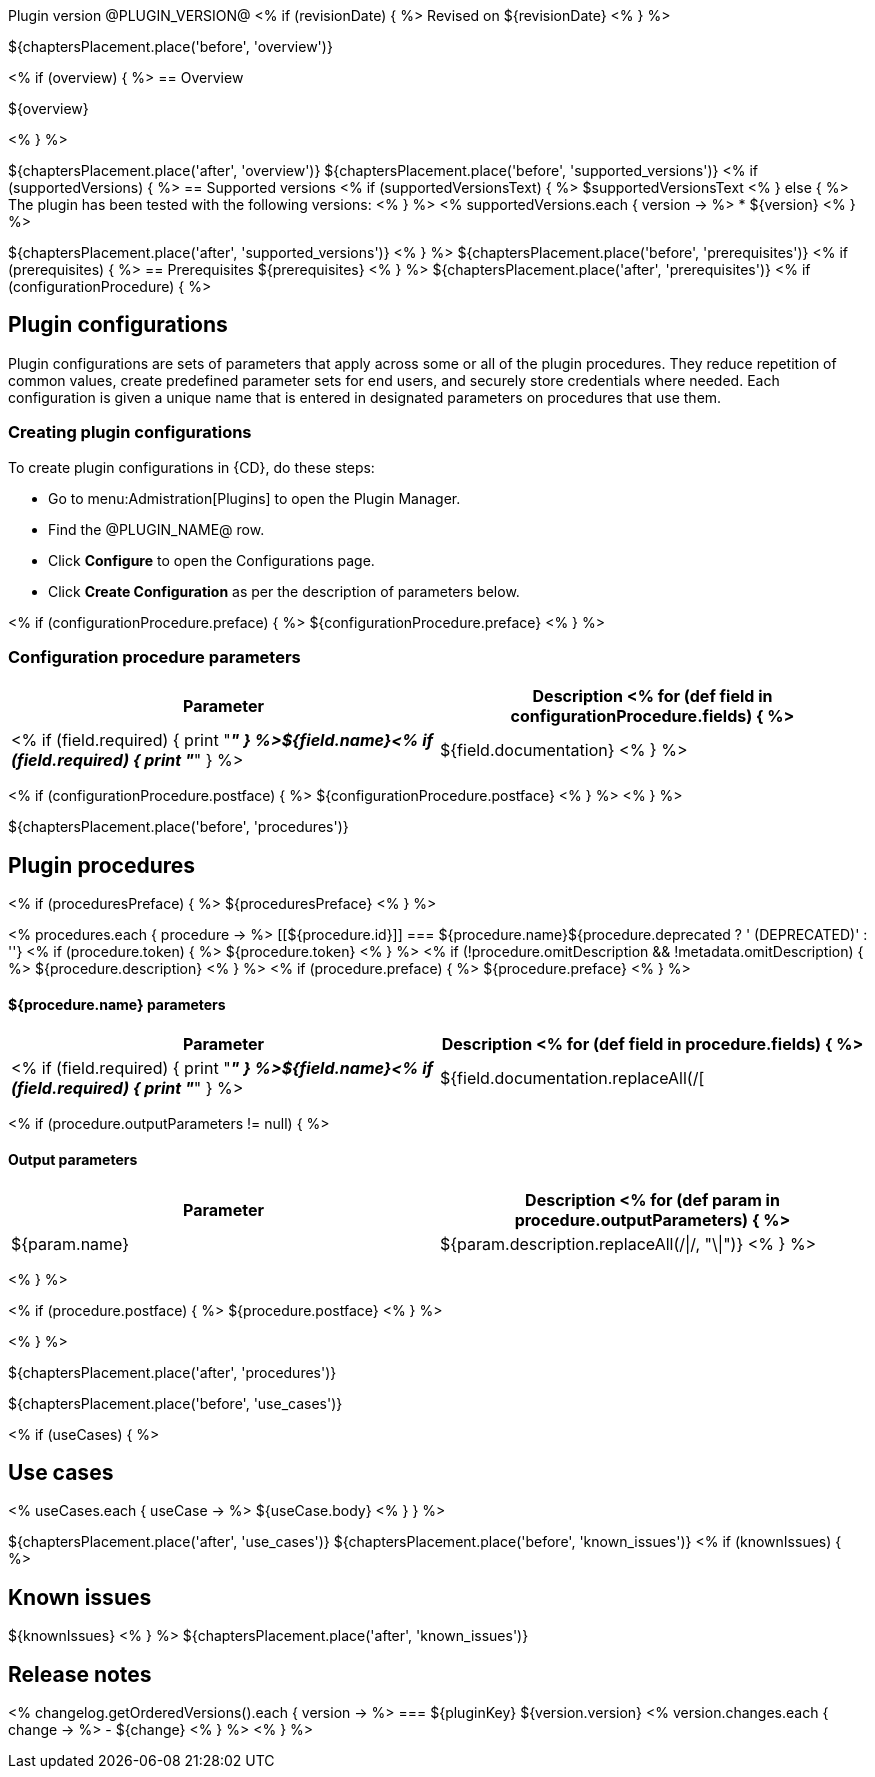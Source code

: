 Plugin version @PLUGIN_VERSION@
<% if (revisionDate) { %>
Revised on ${revisionDate}
<% } %>

${chaptersPlacement.place('before', 'overview')}

<% if (overview) { %>
== Overview

${overview}

<% } %>

${chaptersPlacement.place('after', 'overview')}
${chaptersPlacement.place('before', 'supported_versions')}
<% if (supportedVersions) { %>
== Supported versions
<% if (supportedVersionsText) { %>
$supportedVersionsText
<% } else { %>
The plugin has been tested with the following versions:
<% } %>
<% supportedVersions.each { version -> %>
* ${version}
<% } %>

${chaptersPlacement.place('after', 'supported_versions')}
<% } %>
${chaptersPlacement.place('before', 'prerequisites')}
<% if (prerequisites) { %>
== Prerequisites
${prerequisites}
<% } %>
${chaptersPlacement.place('after', 'prerequisites')}
<% if (configurationProcedure) { %>

== Plugin configurations

Plugin configurations are sets of parameters that apply
across some or all of the plugin procedures. They
reduce repetition of common values, create
predefined parameter sets for end users, and
securely store credentials where needed. Each configuration
is given a unique name that is entered in designated
parameters on procedures that use them.


=== Creating plugin configurations

To create plugin configurations in {CD}, do these steps:

* Go to menu:Admistration[Plugins] to open the Plugin Manager.
* Find the @PLUGIN_NAME@ row.
* Click *Configure* to open the
     Configurations page.
* Click *Create Configuration* as per the description of parameters below.

<% if (configurationProcedure.preface) { %>
${configurationProcedure.preface}
<% } %>

=== Configuration procedure parameters

[cols=",",options="header",]
|===
|Parameter |Description
<% for (def field in configurationProcedure.fields) { %>
|<% if (field.required) { print "__**" } %>${field.name}<% if (field.required) { print "**__" } %> | ${field.documentation}
<% } %>
|===
<% if (configurationProcedure.postface) { %>
${configurationProcedure.postface}
<% } %>
<% } %>

${chaptersPlacement.place('before', 'procedures')}

[[procedures]]
== Plugin procedures

<% if (proceduresPreface) { %>
${proceduresPreface}
<% } %>

<% procedures.each { procedure -> %>
[[${procedure.id}]]
=== ${procedure.name}${procedure.deprecated ? ' (DEPRECATED)' : ''}
<% if (procedure.token) { %>
${procedure.token}
<% } %>
<% if (!procedure.omitDescription && !metadata.omitDescription) { %>
${procedure.description}
<% } %>
<% if (procedure.preface) { %>
${procedure.preface}
<% } %>

==== ${procedure.name} parameters
[cols=",",options="header",]
|===
|Parameter |Description
<% for (def field in procedure.fields) { %>
| <% if (field.required) { print "__**" } %>${field.name}<% if (field.required) { print "**__" } %> | ${field.documentation.replaceAll(/[|]/, "\\\\|")}
<% } %>
|===

<% if (procedure.outputParameters != null) { %>

==== Output parameters

[cols=",",options="header",]
|===
|Parameter |Description
<% for (def param in procedure.outputParameters) { %>
|${param.name} |${param.description.replaceAll(/\|/, "\\|")}
<% } %>
|===
<% } %>

<% if (procedure.postface) { %>
${procedure.postface}
<% } %>

<% } %>

${chaptersPlacement.place('after', 'procedures')}

${chaptersPlacement.place('before', 'use_cases')}

<% if (useCases) { %>

== Use cases

<% useCases.each { useCase -> %>
${useCase.body}
<% } } %>

${chaptersPlacement.place('after', 'use_cases')}
${chaptersPlacement.place('before', 'known_issues')}
<% if (knownIssues) { %>

== Known issues
${knownIssues}
<% } %>
${chaptersPlacement.place('after', 'known_issues')}

[[rns]]
== Release notes

<% changelog.getOrderedVersions().each { version -> %>
=== ${pluginKey} ${version.version}
<% version.changes.each { change -> %>
- ${change}
<% } %>
<% } %>

